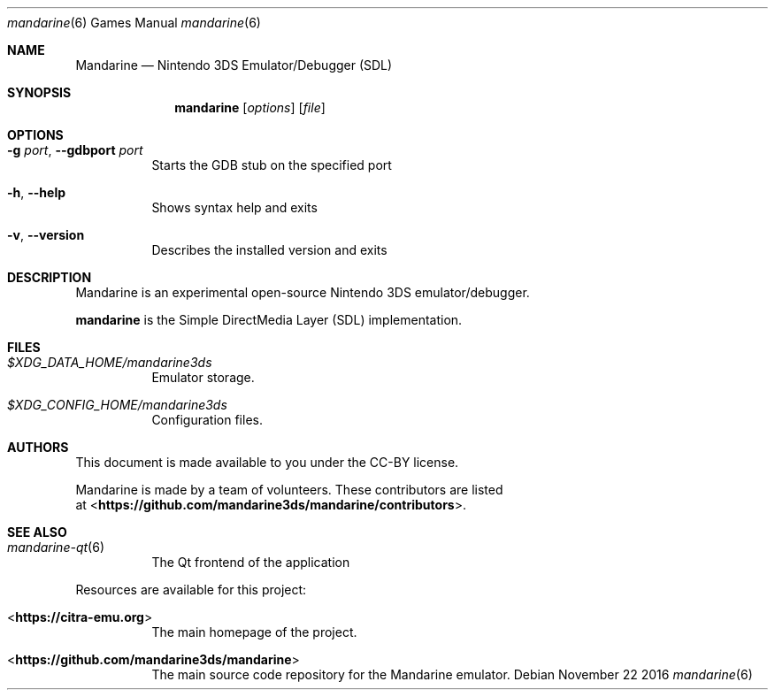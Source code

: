 .Dd November 22 2016
.Dt mandarine 6
.Os
.Sh NAME
.Nm Mandarine
.Nd Nintendo 3DS Emulator/Debugger (SDL)
.Sh SYNOPSIS
.Nm mandarine
.Op Ar options
.Op Ar file
.Sh OPTIONS
.Bl -tag -width Ds
.It Fl g Ar port , Fl Fl gdbport Ar port
Starts the GDB stub on the specified port
.It Fl h , Fl Fl help
Shows syntax help and exits
.It Fl v , Fl Fl version
Describes the installed version and exits
.Sh DESCRIPTION
Mandarine is an experimental open-source Nintendo 3DS emulator/debugger.
.Pp
.Nm mandarine
is the Simple DirectMedia Layer (SDL) implementation.
.Sh FILES
.Bl -tag -width Ds
.It Pa $XDG_DATA_HOME/mandarine3ds
Emulator storage.
.It Pa $XDG_CONFIG_HOME/mandarine3ds
Configuration files.
.El
.Sh AUTHORS
This document is made available to you under the CC-BY license.
.Pp
Mandarine is made by a team of volunteers. These contributors are listed
 at <\fBhttps://github.com/mandarine3ds/mandarine/contributors\fR>.
.Pp
.Sh SEE ALSO
.Bl -tag -width Ds
.It Xr mandarine-qt 6
The Qt frontend of the application
.El
.Pp
Resources are available for this project:
.Bl -tag -width Ds
.It <\fBhttps://citra-emu.org\fR>
The main homepage of the project.
.It <\fBhttps://github.com/mandarine3ds/mandarine\fR>
The main source code repository for the Mandarine emulator.
.Pp

